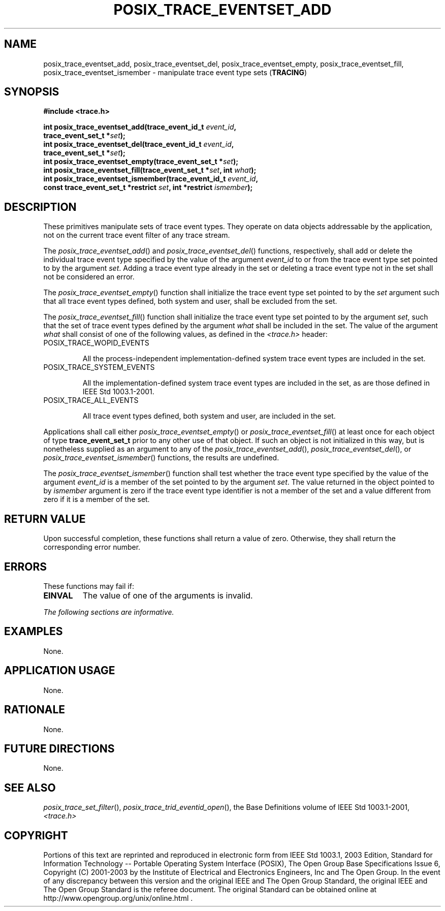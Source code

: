 .\" Copyright (c) 2001-2003 The Open Group, All Rights Reserved 
.TH "POSIX_TRACE_EVENTSET_ADD" 3 2003 "IEEE/The Open Group" "POSIX Programmer's Manual"
.\" posix_trace_eventset_add 
.SH NAME
posix_trace_eventset_add, posix_trace_eventset_del, posix_trace_eventset_empty,
posix_trace_eventset_fill,
posix_trace_eventset_ismember \- manipulate trace event type sets (\fBTRACING\fP)
.SH SYNOPSIS
.LP
\fB#include <trace.h>
.br
.sp
int posix_trace_eventset_add(trace_event_id_t\fP \fIevent_id\fP\fB,
.br
\ \ \ \ \ \  trace_event_set_t *\fP\fIset\fP\fB);
.br
int posix_trace_eventset_del(trace_event_id_t\fP \fIevent_id\fP\fB,
.br
\ \ \ \ \ \  trace_event_set_t *\fP\fIset\fP\fB);
.br
int posix_trace_eventset_empty(trace_event_set_t *\fP\fIset\fP\fB);
.br
int posix_trace_eventset_fill(trace_event_set_t *\fP\fIset\fP\fB,
int\fP \fIwhat\fP\fB);
.br
int posix_trace_eventset_ismember(trace_event_id_t\fP \fIevent_id\fP\fB,
.br
\ \ \ \ \ \  const trace_event_set_t *restrict\fP \fIset\fP\fB, int
*restrict\fP
\fIismember\fP\fB); \fP
\fB
.br
\fP
.SH DESCRIPTION
.LP
These primitives manipulate sets of trace event types. They operate
on data objects addressable by the application, not on the
current trace event filter of any trace stream.
.LP
The \fIposix_trace_eventset_add\fP() and \fIposix_trace_eventset_del\fP()
functions, respectively, shall add or delete the
individual trace event type specified by the value of the argument
\fIevent_id\fP to or from the trace event type set pointed to
by the argument \fIset\fP. Adding a trace event type already in the
set or deleting a trace event type not in the set shall not be
considered an error.
.LP
The \fIposix_trace_eventset_empty\fP() function shall initialize the
trace event type set pointed to by the \fIset\fP argument
such that all trace event types defined, both system and user, shall
be excluded from the set.
.LP
The \fIposix_trace_eventset_fill\fP() function shall initialize the
trace event type set pointed to by the argument \fIset\fP,
such that the set of trace event types defined by the argument \fIwhat\fP
shall be included in the set. The value of the argument
\fIwhat\fP shall consist of one of the following values, as defined
in the \fI<trace.h>\fP header:
.TP 7
POSIX_TRACE_WOPID_EVENTS
.sp
All the process-independent implementation-defined system trace event
types are included in the set.
.TP 7
POSIX_TRACE_SYSTEM_EVENTS
.sp
All the implementation-defined system trace event types are included
in the set, as are those defined in
IEEE\ Std\ 1003.1-2001.
.TP 7
POSIX_TRACE_ALL_EVENTS
.sp
All trace event types defined, both system and user, are included
in the set.
.sp
.LP
Applications shall call either \fIposix_trace_eventset_empty\fP()
or \fIposix_trace_eventset_fill\fP() at least once for each
object of type \fBtrace_event_set_t\fP prior to any other use of that
object. If such an object is not initialized in this way,
but is nonetheless supplied as an argument to any of the \fIposix_trace_eventset_add\fP(),
\fIposix_trace_eventset_del\fP(), or
\fIposix_trace_eventset_ismember\fP() functions, the results are undefined.
.LP
The \fIposix_trace_eventset_ismember\fP() function shall test whether
the trace event type specified by the value of the
argument \fIevent_id\fP is a member of the set pointed to by the argument
\fIset\fP. The value returned in the object pointed to
by \fIismember\fP argument is zero if the trace event type identifier
is not a member of the set and a value different from zero
if it is a member of the set.
.SH RETURN VALUE
.LP
Upon successful completion, these functions shall return a value of
zero. Otherwise, they shall return the corresponding error
number.
.SH ERRORS
.LP
These functions may fail if:
.TP 7
.B EINVAL
The value of one of the arguments is invalid.
.sp
.LP
\fIThe following sections are informative.\fP
.SH EXAMPLES
.LP
None.
.SH APPLICATION USAGE
.LP
None.
.SH RATIONALE
.LP
None.
.SH FUTURE DIRECTIONS
.LP
None.
.SH SEE ALSO
.LP
\fIposix_trace_set_filter\fP(), \fIposix_trace_trid_eventid_open\fP(),
the Base Definitions volume of
IEEE\ Std\ 1003.1-2001, \fI<trace.h>\fP
.SH COPYRIGHT
Portions of this text are reprinted and reproduced in electronic form
from IEEE Std 1003.1, 2003 Edition, Standard for Information Technology
-- Portable Operating System Interface (POSIX), The Open Group Base
Specifications Issue 6, Copyright (C) 2001-2003 by the Institute of
Electrical and Electronics Engineers, Inc and The Open Group. In the
event of any discrepancy between this version and the original IEEE and
The Open Group Standard, the original IEEE and The Open Group Standard
is the referee document. The original Standard can be obtained online at
http://www.opengroup.org/unix/online.html .
